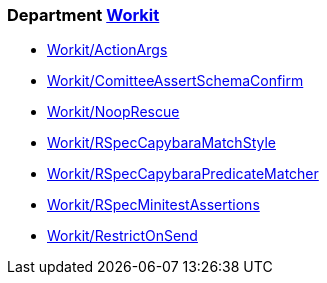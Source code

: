 // START_COP_LIST

=== Department xref:cops_workit.adoc[Workit]

* xref:cops_workit.adoc#workitactionargs[Workit/ActionArgs]
* xref:cops_workit.adoc#workitcomitteeassertschemaconfirm[Workit/ComitteeAssertSchemaConfirm]
* xref:cops_workit.adoc#workitnooprescue[Workit/NoopRescue]
* xref:cops_workit.adoc#workitrspeccapybaramatchstyle[Workit/RSpecCapybaraMatchStyle]
* xref:cops_workit.adoc#workitrspeccapybarapredicatematcher[Workit/RSpecCapybaraPredicateMatcher]
* xref:cops_workit.adoc#workitrspecminitestassertions[Workit/RSpecMinitestAssertions]
* xref:cops_workit.adoc#workitrestrictonsend[Workit/RestrictOnSend]

// END_COP_LIST
